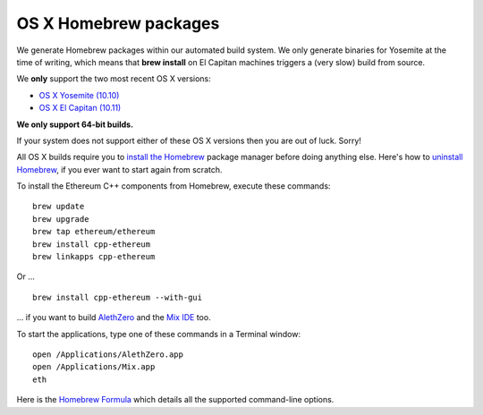 
OS X Homebrew packages
--------------------------------------------------------------------------------

We generate Homebrew packages within our automated build system.  We only
generate binaries for Yosemite at the time of writing, which means that
**brew install** on El Capitan machines triggers a (very slow) build from source.

We **only** support the two most recent OS X versions:

- `OS X Yosemite (10.10) <https://en.wikipedia.org/wiki/OS_X_Yosemite>`_
- `OS X El Capitan (10.11) <https://en.wikipedia.org/wiki/OS_X_El_Capitan>`_

**We only support 64-bit builds.**

If your system does not support either of these OS X versions then you
are out of luck.  Sorry!

All OS X builds require you to `install the Homebrew <http://brew.sh>`_
package manager before doing anything else.  Here's how to `uninstall Homebrew
<https://github.com/Homebrew/homebrew/blob/master/share/doc/homebrew/FAQ.md#how-do-i-uninstall-homebrew>`_,
if you ever want to start again from scratch.  

To install the Ethereum C++ components from Homebrew, execute these commands: ::

    brew update
    brew upgrade
    brew tap ethereum/ethereum
    brew install cpp-ethereum
    brew linkapps cpp-ethereum

Or ... ::

    brew install cpp-ethereum --with-gui

... if you want to build
`AlethZero <https://github.com/ethereum/alethzero>`_ and
the `Mix IDE <https://github.com/ethereum/wiki/wiki/Mix:-The-DApp-IDE>`_ too.

To start the applications, type one of these commands in a Terminal window: ::

    open /Applications/AlethZero.app
    open /Applications/Mix.app
    eth

Here is the `Homebrew Formula
<https://github.com/ethereum/homebrew-ethereum/blob/master/cpp-ethereum.rb>`_
which details all the supported command-line options.
